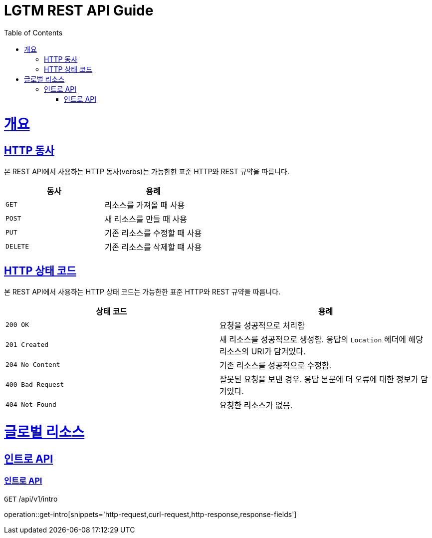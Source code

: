 = LGTM REST API Guide
:doctype: book
:icons: font
:source-highlighter: highlightjs
:toc: left
:toclevels: 4
:sectlinks:
:operation-curl-request-title: Example request
:operation-http-response-title: Example response

[[overview]]
= 개요

[[overview-http-verbs]]
== HTTP 동사

본 REST API에서 사용하는 HTTP 동사(verbs)는 가능한한 표준 HTTP와 REST 규약을 따릅니다.

|===
| 동사 | 용례

| `GET`
| 리소스를 가져올 때 사용

| `POST`
| 새 리소스를 만들 때 사용

| `PUT`
| 기존 리소스를 수정할 때 사용

| `DELETE`
| 기존 리소스를 삭제할 떄 사용
|===

[[overview-http-status-codes]]
== HTTP 상태 코드

본 REST API에서 사용하는 HTTP 상태 코드는 가능한한 표준 HTTP와 REST 규약을 따릅니다.

|===
| 상태 코드 | 용례

| `200 OK`
| 요청을 성공적으로 처리함

| `201 Created`
| 새 리소스를 성공적으로 생성함. 응답의 `Location` 헤더에 해당 리소스의 URI가 담겨있다.

| `204 No Content`
| 기존 리소스를 성공적으로 수정함.

| `400 Bad Request`
| 잘못된 요청을 보낸 경우. 응답 본문에 더 오류에 대한 정보가 담겨있다.

| `404 Not Found`
| 요청한 리소스가 없음.
|===

[[resources-global]]
= 글로벌 리소스

[[resources-global-intro]]
== 인트로 API
[[resources-global-intro-get]]
=== 인트로 API
`GET` /api/v1/intro

operation::get-intro[snippets='http-request,curl-request,http-response,response-fields']


// [[resources-foodStore-list]]
// === 식당 목록 조회
//
// `GET` 요청을 사용하여 서비스의 모든 식당을 조회할 수 있다.
//
// operation::get-foodStores[snippets='http-request,curl-request,http-response,response-fields,links']
//
// [[resources-foodStore-create]]
// === 식당 생성
//
// `POST` 요청을 사용해서 신규 식당 생성 할 수 있다.
//
// operation::create-foodStore[snippets='request-fields,http-request,curl-request,http-response,response-fields,links']